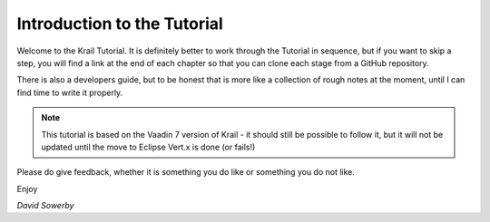 ============================
Introduction to the Tutorial
============================

Welcome to the Krail Tutorial. It is definitely better to work through
the Tutorial in sequence, but if you want to skip a step, you will find
a link at the end of each chapter so that you can clone each stage from
a GitHub repository.

There is also a developers guide, but to be honest that is more like a
collection of rough notes at the moment, until I can find time to write
it properly.

.. note:: This tutorial is based on the Vaadin 7 version of Krail - it should still be possible to follow it, but it will not be updated until the move to Eclipse Vert.x is done (or fails!)

Please do give feedback, whether it is something you do like or
something you do not like.

Enjoy

*David Sowerby*
